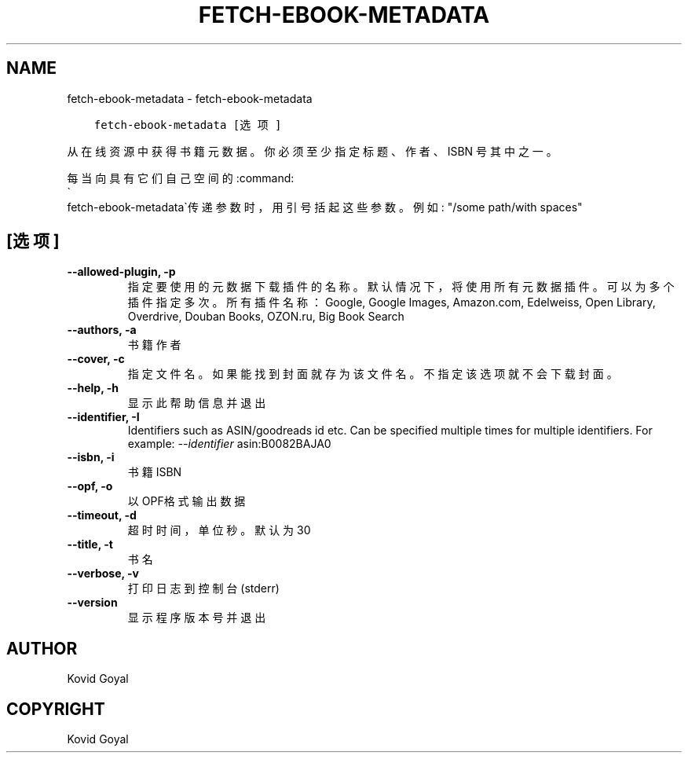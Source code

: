 .\" Man page generated from reStructuredText.
.
.TH "FETCH-EBOOK-METADATA" "1" "四月 29, 2019" "3.42.0" "calibre"
.SH NAME
fetch-ebook-metadata \- fetch-ebook-metadata
.
.nr rst2man-indent-level 0
.
.de1 rstReportMargin
\\$1 \\n[an-margin]
level \\n[rst2man-indent-level]
level margin: \\n[rst2man-indent\\n[rst2man-indent-level]]
-
\\n[rst2man-indent0]
\\n[rst2man-indent1]
\\n[rst2man-indent2]
..
.de1 INDENT
.\" .rstReportMargin pre:
. RS \\$1
. nr rst2man-indent\\n[rst2man-indent-level] \\n[an-margin]
. nr rst2man-indent-level +1
.\" .rstReportMargin post:
..
.de UNINDENT
. RE
.\" indent \\n[an-margin]
.\" old: \\n[rst2man-indent\\n[rst2man-indent-level]]
.nr rst2man-indent-level -1
.\" new: \\n[rst2man-indent\\n[rst2man-indent-level]]
.in \\n[rst2man-indent\\n[rst2man-indent-level]]u
..
.INDENT 0.0
.INDENT 3.5
.sp
.nf
.ft C
fetch\-ebook\-metadata [选项]
.ft P
.fi
.UNINDENT
.UNINDENT
.sp
从在线资源中获得书籍元数据。你必须至少指定标题、作者、ISBN
号其中之一。
.sp
每当向具有它们自己空间的:command:
.nf
\(ga
.fi
fetch\-ebook\-metadata\(ga传递参数时，用引号括起这些参数。例如: "/some path/with spaces"
.SH [选项]
.INDENT 0.0
.TP
.B \-\-allowed\-plugin, \-p
指定要使用的元数据下载插件的名称。默认情况下，将使用所有元数据插件。可以为多个插件指定多次。所有插件名称：Google, Google Images, Amazon.com, Edelweiss, Open Library, Overdrive, Douban Books, OZON.ru, Big Book Search
.UNINDENT
.INDENT 0.0
.TP
.B \-\-authors, \-a
书籍作者
.UNINDENT
.INDENT 0.0
.TP
.B \-\-cover, \-c
指定文件名。如果能找到封面就存为该文件名。不指定该选项就不会下载封面。
.UNINDENT
.INDENT 0.0
.TP
.B \-\-help, \-h
显示此帮助信息并退出
.UNINDENT
.INDENT 0.0
.TP
.B \-\-identifier, \-I
Identifiers such as ASIN/goodreads id etc. Can be specified multiple times for multiple identifiers. For example: \fI\%\-\-identifier\fP asin:B0082BAJA0
.UNINDENT
.INDENT 0.0
.TP
.B \-\-isbn, \-i
书籍 ISBN
.UNINDENT
.INDENT 0.0
.TP
.B \-\-opf, \-o
以OPF格式输出数据
.UNINDENT
.INDENT 0.0
.TP
.B \-\-timeout, \-d
超时时间，单位秒。默认为30
.UNINDENT
.INDENT 0.0
.TP
.B \-\-title, \-t
书名
.UNINDENT
.INDENT 0.0
.TP
.B \-\-verbose, \-v
打印日志到控制台(stderr)
.UNINDENT
.INDENT 0.0
.TP
.B \-\-version
显示程序版本号并退出
.UNINDENT
.SH AUTHOR
Kovid Goyal
.SH COPYRIGHT
Kovid Goyal
.\" Generated by docutils manpage writer.
.
